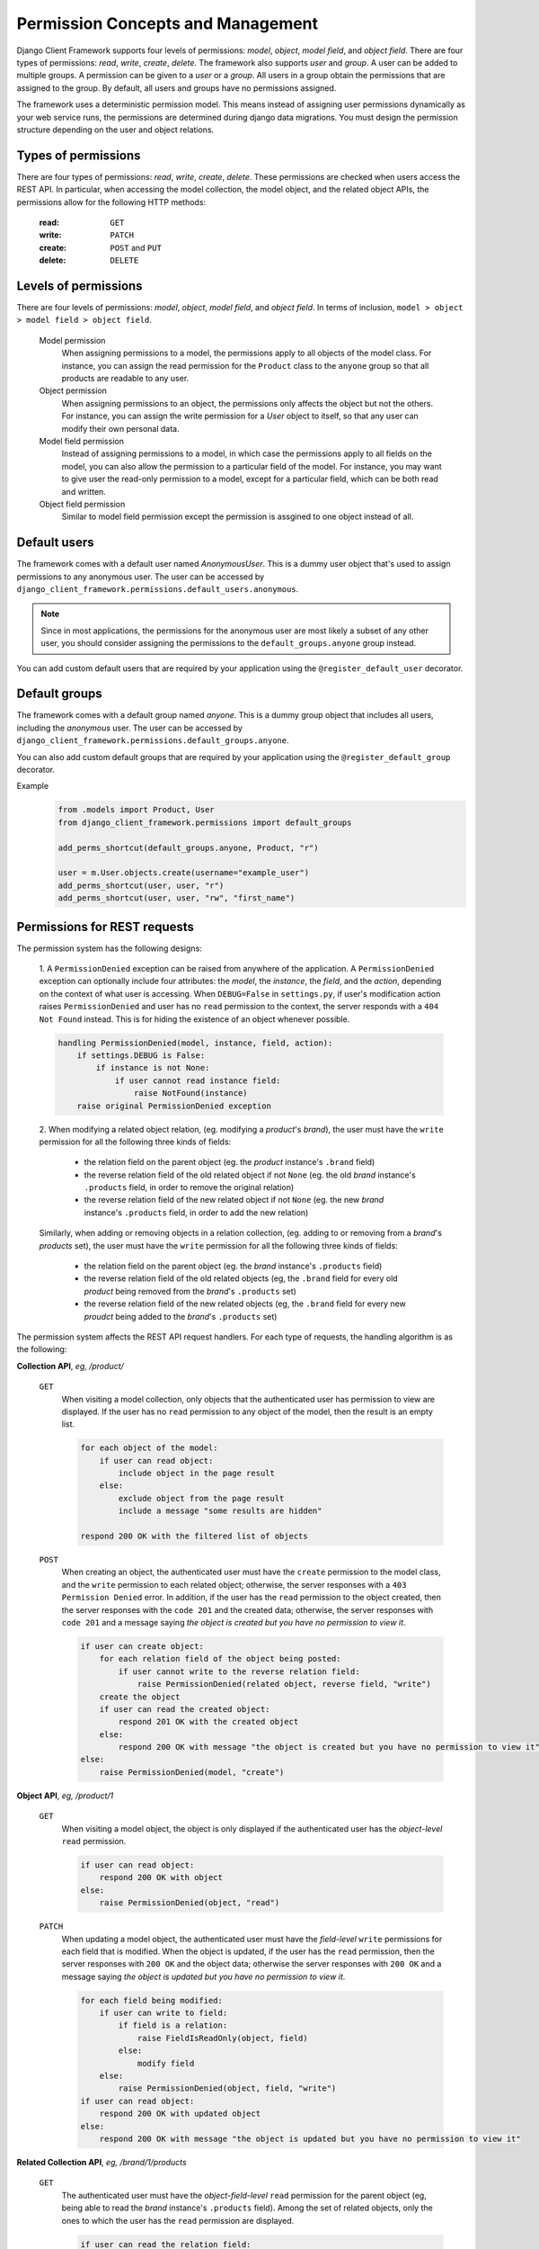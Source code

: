 .. _Permission-Concepts-and-Management:

Permission Concepts and Management
==================================

Django Client Framework supports four levels of permissions: `model`, `object`,
`model field`, and `object field`. There are four types of permissions: `read`,
`write`, `create`, `delete`. The framework also supports `user` and `group`. A
user can be added to multiple groups. A permission can be given to a `user` or a
`group`. All users in a group obtain the permissions that are assigned to the
group. By default, all users and groups have no permissions assigned.

The framework uses a deterministic permission model. This means instead of
assigning user permissions dynamically as your web service runs, the permissions
are determined during django data migrations. You must design the permission
structure depending on the user and object relations.


Types of permissions
--------------------

There are four types of permissions: `read`, `write`, `create`, `delete`. These
permissions are checked when users access the REST API. In particular, when
accessing the model collection, the model object, and the related object APIs,
the permissions allow for the following HTTP methods:

    :read: ``GET``
    :write: ``PATCH``
    :create: ``POST`` and ``PUT``
    :delete: ``DELETE``


Levels of permissions
-----------------------

There are four levels of permissions: `model`, `object`, `model field`, and
`object field`. In terms of inclusion, ``model > object > model field > object
field``.

    Model permission
        When assigning permissions to a model, the permissions apply to all
        objects of the model class. For instance, you can assign the read
        permission for the ``Product`` class to the ``anyone`` group so that all
        products are readable to any user.

    Object permission
        When assigning permissions to an object, the permissions only affects
        the object but not the others. For instance, you can assign the write
        permission for a `User` object to itself, so that any user can modify
        their own personal data.

    Model field permission
        Instead of assigning permissions to a model, in which case the
        permissions apply to all fields on the model, you can also allow the
        permission to a particular field of the model. For instance, you may
        want to give user the read-only permission to a model, except for a
        particular field, which can be both read and written.

    Object field permission
        Similar to model field permission except the permission is assgined to
        one object instead of all.


Default users
-------------

The framework comes with a default user named `AnonymousUser`. This is a dummy
user object that's used to assign permissions to any anonymous user. The user
can be accessed by ``django_client_framework.permissions.default_users.anonymous``.

.. note::
    Since in most applications, the permissions for the anonymous user are most
    likely a subset of any other user, you should consider assigning the
    permissions to the ``default_groups.anyone`` group instead.

You can add custom default users that are required by your application using the
``@register_default_user`` decorator.


Default groups
--------------

The framework comes with a default group named `anyone`. This is a dummy group
object that includes all users, including the `anonymous` user. The user can be
accessed by ``django_client_framework.permissions.default_groups.anyone``.

You can also add custom default groups that are required by your application
using the ``@register_default_group`` decorator.


Example
    .. code-block:: py

        from .models import Product, User
        from django_client_framework.permissions import default_groups

        add_perms_shortcut(default_groups.anyone, Product, "r")

        user = m.User.objects.create(username="example_user")
        add_perms_shortcut(user, user, "r")
        add_perms_shortcut(user, user, "rw", "first_name")



Permissions for REST requests
-------------------------------------------

The permission system has the following designs:

    1. A ``PermissionDenied`` exception can be raised from anywhere of the
    application. A ``PermissionDenied`` exception can optionally include four
    attributes: the `model`, the `instance`, the `field`, and the `action`,
    depending on the context of what user is accessing. When ``DEBUG=False`` in
    ``settings.py``, if user's modification action raises ``PermissionDenied``
    and user has no ``read`` permission to the context, the server responds with
    a ``404 Not Found`` instead. This is for hiding the existence of an object
    whenever possible.

    .. code-block::

        handling PermissionDenied(model, instance, field, action):
            if settings.DEBUG is False:
                if instance is not None:
                    if user cannot read instance field:
                        raise NotFound(instance)
            raise original PermissionDenied exception


    2. When modifying a related object relation, (eg. modifying a `product`'s
    `brand`), the user must have the ``write`` permission for all the following
    three kinds of fields:

        * the relation field on the parent object (eg. the `product` instance's ``.brand`` field)
        * the reverse relation field of the old related object if not ``None`` (eg. the old `brand` instance's ``.products`` field, in order to remove the original relation)
        * the reverse relation field of the new related object if not ``None`` (eg. the new `brand` instance's ``.products`` field, in order to add the new relation)

    Similarly, when adding or removing objects in a relation collection, (eg.
    adding to or removing from a `brand`'s `products` set), the user must have
    the ``write`` permission for all the following three kinds of fields:

        * the relation field on the parent object (eg. the `brand` instance's ``.products`` field)
        * the reverse relation field of the old related objects (eg, the ``.brand`` field for every old `product` being removed from the `brand`'s ``.products`` set)
        * the reverse relation field of the new related objects (eg, the ``.brand`` field for every new `proudct` being added to the `brand`'s ``.products`` set)

The permission system affects the REST API request handlers. For each type of
requests, the handling algorithm is as the following:

**Collection API**, `eg, /product/`

    ``GET``
        When visiting a model collection, only objects that the authenticated
        user has permission to view are displayed. If the user has no ``read``
        permission to any object of the model, then the result is an empty list.

        .. code-block::

            for each object of the model:
                if user can read object:
                    include object in the page result
                else:
                    exclude object from the page result
                    include a message "some results are hidden"

            respond 200 OK with the filtered list of objects


    ``POST``
        When creating an object, the authenticated user must have the ``create``
        permission to the model class, and the ``write`` permission to each
        related object; otherwise, the server responses with a ``403 Permission
        Denied`` error. In addition, if the user has the ``read`` permission to
        the object created, then the server responses with the ``code 201`` and
        the created data; otherwise, the server responses with ``code 201`` and
        a message saying `the object is created but you have no permission to
        view it`.

        .. code-block::

            if user can create object:
                for each relation field of the object being posted:
                    if user cannot write to the reverse relation field:
                        raise PermissionDenied(related object, reverse field, "write")
                create the object
                if user can read the created object:
                    respond 201 OK with the created object
                else:
                    respond 200 OK with message "the object is created but you have no permission to view it"
            else:
                raise PermissionDenied(model, "create")

**Object API**, `eg, /product/1`

    ``GET``
        When visiting a model object, the object is only displayed if the
        authenticated user has the `object-level` ``read`` permission.

        .. code-block::

            if user can read object:
                respond 200 OK with object
            else:
                raise PermissionDenied(object, "read")

    ``PATCH``
        When updating a model object, the authenticated user must have the
        `field-level` ``write`` permissions for each field that is modified.
        When the object is updated, if the user has the ``read`` permission,
        then the server responses with ``200 OK`` and the object data; otherwise
        the server responses with ``200 OK`` and a message saying `the object is
        updated but you have no permission to view it`.

        .. code-block::

            for each field being modified:
                if user can write to field:
                    if field is a relation:
                        raise FieldIsReadOnly(object, field)
                    else:
                        modify field
                else:
                    raise PermissionDenied(object, field, "write")
            if user can read object:
                respond 200 OK with updated object
            else:
                respond 200 OK with message "the object is updated but you have no permission to view it"



**Related Collection API**, `eg, /brand/1/products`

    ``GET``
        The authenticated user must have the `object-field-level` ``read``
        permission for the parent object (eg, being able to read the `brand`
        instance's ``.products`` field). Among the set of related objects, only
        the ones to which the user has the ``read`` permission are displayed.

        .. code-block::

            if user can read the relation field:
                for each related object:
                    if user can read the object:
                        include the object in the result
                    else:
                        exclude the object from the result
                respond 200 OK with the filtered list of result
            else:
                raise PermissionDenied(parent, field, "read")


    ``POST``
        The authenticated user must have the `object-field-level` ``write``
        permissions for the parent object (ie, being able to write to the
        brand's ``.products`` field). In addition, for each related objects
        being posted, the user must have the `object-field-level` ``write``
        permission to the reverse field. (eg, being able to write to each
        product's ``.brand`` field.) When the object relations are created, the
        result is displayed following the ``GET`` algorithm.

        .. code-block::

            if user can write to the relation field:
                for each related object to be posted:
                    if user can write to the reverse relation field:
                        create the relation
                    else:
                        raise PermissionDenied(related object, reverse field, "write")
            else:
                raise PermissionDenied(parent, field, "write")

    ``DELETE``
        This requires the same permissions as ``POST`` except the context is for
        deleting relations instead of creating.

        .. code-block::

            if user can write to the relation field:
                for each related object to be removed:
                    if user write to the reverse relation field:
                        remove the relation
                    else:
                        raise PermissionDenied(related object, reverse field, "write")
            else:
                raise PermissionDenied(parent, field, "write")


    ``PATCH``
        This is equivalent to ``DELETE`` and ``POST`` combined.

        .. code-block::

            if user can write to the relation field:
                for each related object deleted or posted:
                    if user write to the reverse relation field:
                        remove or create the relation
                    else:
                        raise PermissionDenied(related object, reverse field, "write")
            else:
                raise PermissionDenied(parent, field, "write")


**Related Object API**, `eg, /product/1/brand`

    ``GET``
        The authenticated user must have the `object-field-level` ``read``
        permission for the parent object (ie, being able to read the product
        instance's `.brand` field), as well as the `object-level` ``read``
        permission for the related object (ie, being able to read the `brand`
        object).

        .. code-block::

            if user can read the parent field:
                if user can read the related object:
                    respond 200 OK with data
                else:
                    raise PermissionDenied(related object, "read")
            else:
                raise PermissionDenied(parent, "read")


    ``PATCH``
        The authenticated user must have the `object-field` level ``write``
        permission for the parent object (ie, being able to write the
        `product`'s ``.brand`` field). In addition, for both the current and the
        new related object (unless ``None``), the user must have the
        `object-field` level ``write`` permission for the reverse field (ie,
        being able to write the current and the new `brand`'s ``.products``
        field).

        .. code-block::

            if user can write to the parent field:
                for both the current and the new related object:
                    if object object is not None:
                        if user can write to the reverse field:
                            create relation
                            if user can read the related object:
                                respond 200 OK with data
                            else:
                                respond 200 OK with message "the relation is updated but you have no permission to view it"
                        else:
                            raise PermissionDenied(related object, reverse field, "write")
            else:
                raise PermissionDenied(parent, field, "write")

